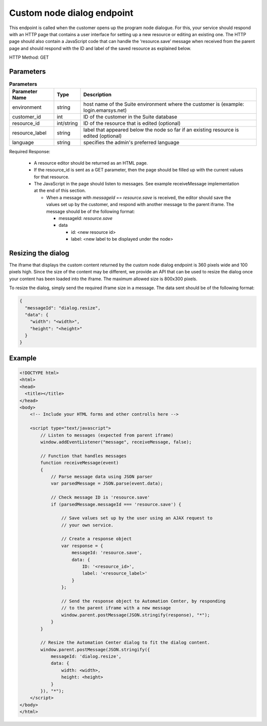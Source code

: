 Custom node dialog endpoint
===========================

This endpoint is called when the customer opens up the program node dialogue. For this, your service should respond with
an HTTP page that contains a user interface for setting up a new resource or editing an existing one.
The HTTP page should also contain a JavaScript code that can handle the ‘resource.save’ message when received from
the parent page and should respond with the ID and label of the saved resource as explained below.

HTTP Method: GET

Parameters
----------

.. list-table:: **Parameters**
   :header-rows: 1

   * - Parameter Name
     - Type
     - Description
   * - environment
     - string
     - host name of the Suite environment where the customer is (example: login.emarsys.net)
   * - customer_id
     - int
     - ID of the customer in the Suite database
   * - resource_id
     - int/string
     - ID of the resource that is edited (optional)
   * - resource_label
     - string
     - label that appeared below the node so far if an existing resource is edited (optional)
   * - language
     - string
     - specifies the admin's preferred language

Required Response:

 * A resource editor should be returned as an HTML page.
 * If the resource_id is sent as a GET parameter, then the page should be filled up with the current
   values for that resource.
 * The JavaScript in the page should listen to messages. See example receiveMessage implementation
   at the end of this section.

   * When a message with `messageId` == `resource.save` is received, the editor should save the values
     set up by the customer, and respond with another message to the parent iframe. The message should
     be of the following format:

     * messageId: `resource.save`
     * data

       * id: <new resource id>
       * label: <new label to be displayed under the node>

.. image:: /_static/images/ac_node_custom_dialog_workflow.png

Resizing the dialog
-------------------

The iframe that displays the custom content returned by the custom node dialog endpoint is 360 pixels wide and
100 pixels high. Since the size of the content may be different, we provide an API that can be used to resize the dialog
once your content has been loaded into the iframe. The maximum allowed size is 800x300 pixels.

To resize the dialog, simply send the required iframe size in a message. The data sent should be of the following format:

.. code-block:: json

   {
     "messageId": "dialog.resize",
     "data": {
       "width": "<width>",
       "height": "<height>"
     }
   }

Example
-------

.. code-block:: html

  <!DOCTYPE html>
  <html>
  <head>
    <title></title>
  </head>
  <body>
      <!-- Include your HTML forms and other controlls here -->

      <script type="text/javascript">
          // Listen to messages (expected from parent iframe)
          window.addEventListener("message", receiveMessage, false);

          // Function that handles messages
          function receiveMessage(event)
          {
              // Parse message data using JSON parser
              var parsedMessage = JSON.parse(event.data);

              // Check message ID is 'resource.save'
              if (parsedMessage.messageId === 'resource.save') {

                  // Save values set up by the user using an AJAX request to
                  // your own service.

                  // Create a response object
                  var response = {
                      messageId: 'resource.save',
                      data: {
                          ID: '<resource_id>',
                          label: '<resource_label>'
                      }
                  };

                  // Send the response object to Automation Center, by responding
                  // to the parent iframe with a new message
                  window.parent.postMessage(JSON.stringify(response), "*");
              }
          }

          // Resize the Automation Center dialog to fit the dialog content.
          window.parent.postMessage(JSON.stringify({
              messageId: 'dialog.resize',
              data: {
                  width: <width>,
                  height: <height>
              }
          }), "*");
      </script>
  </body>
  </html>
